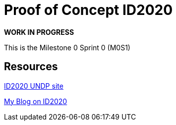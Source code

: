= Proof of Concept ID2020

*WORK IN PROGRESS*

This is the Milestone 0 Sprint 0 (M0S1)

== Resources

http://id2020.org[ID2020 UNDP site]

https://goo.gl/hdmHQT[My Blog on ID2020]


